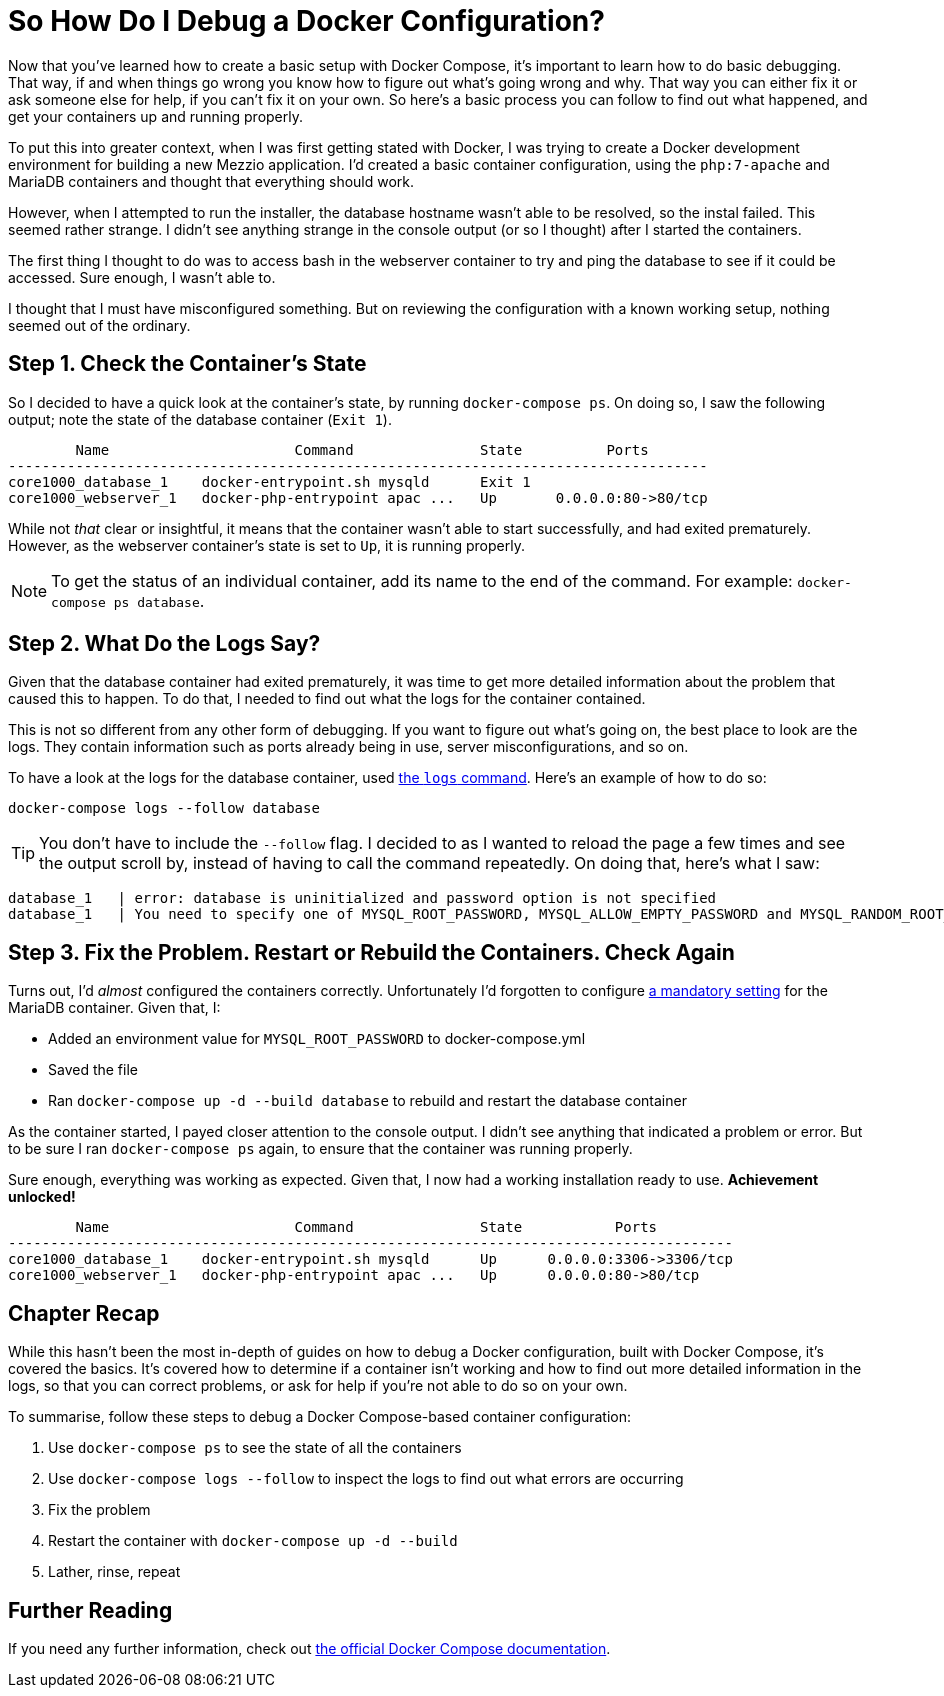 = So How Do I Debug a Docker Configuration?

Now that you’ve learned how to create a basic setup with Docker Compose, it’s important to learn how to do basic debugging.
That way, if and when things go wrong you know how to figure out what’s going wrong and why. 
That way you can either fix it or ask someone else for help, if you can’t fix it on your own. 
So here's a basic process you can follow to find out what happened, and get your containers up and running properly.

To put this into greater context, when I was first getting stated with Docker, I was trying to create a Docker development environment for building a new Mezzio application.
I'd created a basic container configuration, using the `php:7-apache` and MariaDB containers and thought that everything should work.

However, when I attempted to run the installer, the database hostname wasn't able to be resolved, so the instal failed.
This seemed rather strange. 
I didn't see anything strange in the console output (or so I thought) after I started the containers.

The first thing I thought to do was to access bash in the webserver container to try and ping the database to see if it could be accessed.
Sure enough, I wasn't able to.

I thought that I must have misconfigured something.
But on reviewing the configuration with a known working setup, nothing seemed out of the ordinary.

== Step 1. Check the Container’s State

So I decided to have a quick look at the container’s state, by running `docker-compose ps`.
On doing so, I saw the following output; note the state of the database container (`Exit 1`).

[source,console,linenums,highlight=1..1]
----
        Name                      Command               State          Ports
-----------------------------------------------------------------------------------
core1000_database_1    docker-entrypoint.sh mysqld      Exit 1
core1000_webserver_1   docker-php-entrypoint apac ...   Up       0.0.0.0:80->80/tcp
----

While not _that_ clear or insightful, it means that the container wasn't able to start successfully, and had exited prematurely.
However, as the webserver container’s state is set to `Up`, it is running properly.

NOTE: To get the status of an individual container, add its name to the end of the command.
For example: `docker-compose ps database`.

== Step 2. What Do the Logs Say?

Given that the database container had exited prematurely, it was time to get more detailed information about the problem that caused this to happen.
To do that, I needed to find out what the logs for the container contained.

This is not so different from any other form of debugging.
If you want to figure out what's going on, the best place to look are the logs.
They contain information such as ports already being in use, server misconfigurations, and so on.

To have a look at the logs for the database container, used https://docs.docker.com/compose/reference/logs/[the `logs` command].
Here’s an example of how to do so: 

[source,console]
----
docker-compose logs --follow database
----

TIP: You don't have to include the `--follow` flag.
I decided to as I wanted to reload the page a few times and see the output scroll by, instead of having to call the command repeatedly.
On doing that, here's what I saw:

[source,console]
----
database_1   | error: database is uninitialized and password option is not specified
database_1   | You need to specify one of MYSQL_ROOT_PASSWORD, MYSQL_ALLOW_EMPTY_PASSWORD and MYSQL_RANDOM_ROOT_PASSWORD
----

== Step 3. Fix the Problem. Restart or Rebuild the Containers. Check Again

Turns out, I'd _almost_ configured the containers correctly. 
Unfortunately I’d forgotten to configure https://hub.docker.com/_/mariadb/[a mandatory setting] for the MariaDB container.
Given that, I:

* Added an environment value for `MYSQL_ROOT_PASSWORD` to docker-compose.yml
* Saved the file 
* Ran `docker-compose up -d --build database` to rebuild and restart the database container

As the container started, I payed closer attention to the console output. 
I didn’t see anything that indicated a problem or error.
But to be sure I ran `docker-compose ps` again, to ensure that the container was running properly.

Sure enough, everything was working as expected.
Given that, I now had a working installation ready to use.
**Achievement unlocked!**

[source,console]
----
        Name                      Command               State           Ports
--------------------------------------------------------------------------------------
core1000_database_1    docker-entrypoint.sh mysqld      Up      0.0.0.0:3306->3306/tcp
core1000_webserver_1   docker-php-entrypoint apac ...   Up      0.0.0.0:80->80/tcp
----

== Chapter Recap

While this hasn't been the most in-depth of guides on how to debug a Docker configuration, built with Docker Compose, it's covered the basics.
It's covered how to determine if a container isn't working and how to find out more detailed information in the logs, so that you can correct problems, or ask for help if you’re not able to do so on your own.

To summarise, follow these steps to debug a Docker Compose-based container configuration:

. Use `docker-compose ps` to see the state of all the containers
. Use `docker-compose logs --follow` to inspect the logs to find out what errors are occurring
. Fix the problem
. Restart the container with `docker-compose up -d --build`
. Lather, rinse, repeat

== Further Reading

If you need any further information, check out https://docs.docker.com/compose/reference/[the official Docker Compose documentation].
